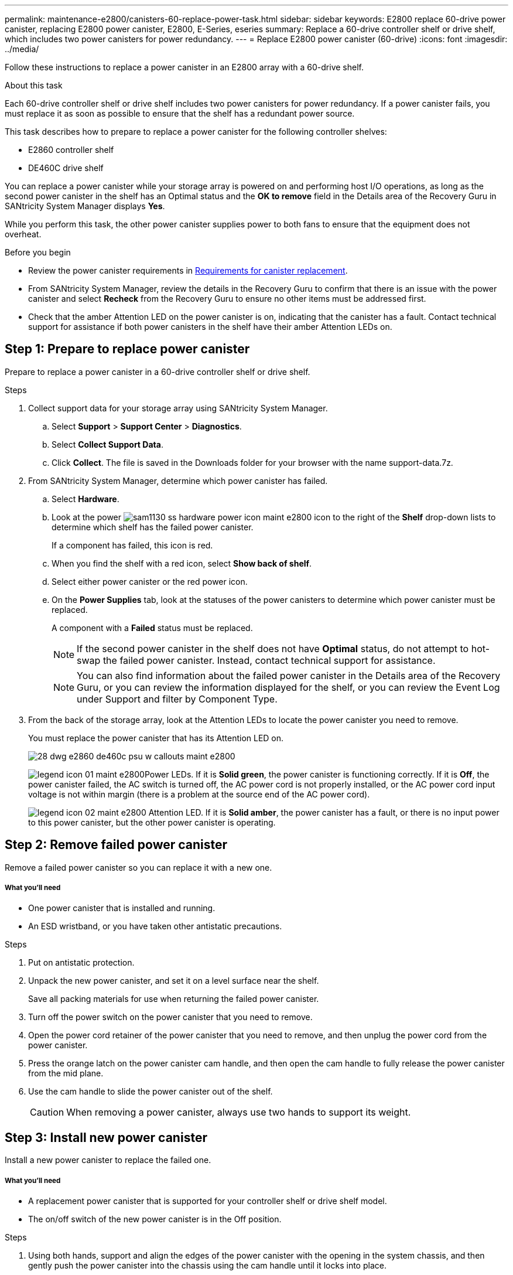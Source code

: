 ---
permalink: maintenance-e2800/canisters-60-replace-power-task.html
sidebar: sidebar
keywords: E2800 replace 60-drive power canister, replacing E2800 power canister, E2800, E-Series, eseries
summary: Replace a 60-drive controller shelf or drive shelf, which includes two power canisters for power redundancy.
---
= Replace E2800 power canister (60-drive)
:icons: font
:imagesdir: ../media/

[.lead]
Follow these instructions to replace a power canister in an E2800 array with a 60-drive shelf.

.About this task

Each 60-drive controller shelf or drive shelf includes two power canisters for power redundancy. If a power canister fails, you must replace it as soon as possible to ensure that the shelf has a redundant power source.

This task describes how to prepare to replace a power canister for the following controller shelves:

* E2860 controller shelf
* DE460C drive shelf

You can replace a power canister while your storage array is powered on and performing host I/O operations, as long as the second power canister in the shelf has an Optimal status and the **OK to remove** field in the Details area of the Recovery Guru in SANtricity System Manager displays *Yes*.

While you perform this task, the other power canister supplies power to both fans to ensure that the equipment does not overheat.

.Before you begin

* Review the power canister requirements in  link:canisters-overview-supertask-concept.html[Requirements for canister replacement].
* From SANtricity System Manager, review the details in the Recovery Guru to confirm that there is an issue with the power canister and select *Recheck* from the Recovery Guru to ensure no other items must be addressed first.
* Check that the amber Attention LED on the power canister is on, indicating that the canister has a fault. Contact technical support for assistance if both power canisters in the shelf have their amber Attention LEDs on.

== Step 1: Prepare to replace power canister

Prepare to replace a power canister in a 60-drive controller shelf or drive shelf.

.Steps

. Collect support data for your storage array using SANtricity System Manager.
 .. Select *Support* > *Support Center* > *Diagnostics*.
 .. Select *Collect Support Data*.
 .. Click *Collect*.
The file is saved in the Downloads folder for your browser with the name support-data.7z.
. From SANtricity System Manager, determine which power canister has failed.
 .. Select *Hardware*.
 .. Look at the power image:../media/sam1130_ss_hardware_power_icon_maint-e2800.gif[] icon to the right of the *Shelf* drop-down lists to determine which shelf has the failed power canister.
+
If a component has failed, this icon is red.

 .. When you find the shelf with a red icon, select *Show back of shelf*.
 .. Select either power canister or the red power icon.
 .. On the *Power Supplies* tab, look at the statuses of the power canisters to determine which power canister must be replaced.
+
A component with a *Failed* status must be replaced.
+
NOTE: If the second power canister in the shelf does not have *Optimal* status, do not attempt to hot-swap the failed power canister. Instead, contact technical support for assistance.
+
NOTE: You can also find information about the failed power canister in the Details area of the Recovery Guru, or you can review the information displayed for the shelf, or you can review the Event Log under Support and filter by Component Type.
. From the back of the storage array, look at the Attention LEDs to locate the power canister you need to remove.
+
You must replace the power canister that has its Attention LED on.
+
image::../media/28_dwg_e2860_de460c_psu_w_callouts_maint-e2800.gif[]
+
image:../media/legend_icon_01_maint-e2800.gif[]Power LEDs. If it is *Solid green*, the power canister is functioning correctly. If it is *Off*, the power canister failed, the AC switch is turned off, the AC power cord is not properly installed, or the AC power cord input voltage is not within margin (there is a problem at the source end of the AC power cord).
+
image:../media/legend_icon_02_maint-e2800.gif[] Attention LED. If it is *Solid amber*, the power canister has a fault, or there is no input power to this power canister, but the other power canister is operating.

== Step 2: Remove failed power canister

Remove a failed power canister so you can replace it with a new one.

===== What you'll need

* One power canister that is installed and running.
* An ESD wristband, or you have taken other antistatic precautions.

.Steps

. Put on antistatic protection.
. Unpack the new power canister, and set it on a level surface near the shelf.
+
Save all packing materials for use when returning the failed power canister.

. Turn off the power switch on the power canister that you need to remove.
. Open the power cord retainer of the power canister that you need to remove, and then unplug the power cord from the power canister.
. Press the orange latch on the power canister cam handle, and then open the cam handle to fully release the power canister from the mid plane.
. Use the cam handle to slide the power canister out of the shelf.
+
CAUTION: When removing a power canister, always use two hands to support its weight.

== Step 3: Install new power canister

Install a new power canister to replace the failed one.

===== What you'll need

* A replacement power canister that is supported for your controller shelf or drive shelf model.
* The on/off switch of the new power canister is in the Off position.

.Steps

. Using both hands, support and align the edges of the power canister with the opening in the system chassis, and then gently push the power canister into the chassis using the cam handle until it locks into place.
+
CAUTION: Do not use excessive force when sliding the power canister into the system; you can damage the connector.

. Close the cam handle so that the latch clicks into the locked position and the power canister is fully seated.
. Reconnect the power cord to the power canister, and secure the power cord to the power canister using the power cord retainer.
. Turn on the power to the new power canister.

== Step 4: Complete power canister replacement

Confirm that the new power canister is working correctly, gather support data, and resume normal operations.

.Steps

. On the new power canister, check that the green Power LED is on and the amber Attention LED is OFF.
. From the Recovery Guru in SANtricity System Manager, select *Recheck* to ensure the problem has been resolved.
. If a failed power canister is still being reported, repeat the steps in _Step 2: Remove failed power canister_ and in _Step 3: Install new power canister_. If the problem continues to persist, contact technical support.
. Remove the antistatic protection.
. Collect support data for your storage array using SANtricity System Manager.
 .. Select *Support* > *Support Center* > *Diagnostics*.
 .. Select *Collect Support Data*.
 .. Click *Collect*.
The file is saved in the Downloads folder for your browser with the name support-data.7z.
. Return the failed part to NetApp, as described in the RMA instructions shipped with the kit.

.Result

Your power canister replacement is complete. You can resume normal operations.
